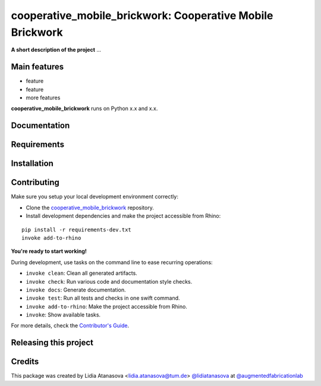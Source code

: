 ============================================================
cooperative_mobile_brickwork: Cooperative Mobile Brickwork
============================================================

.. start-badges

.. image:: https://img.shields.io/badge/License-MIT-blue.svg
    :target: https://github.com/augmentedfabricationlab/cooperative_mobile_brickwork/blob/master/LICENSE
    :alt: License MIT

.. image:: https://travis-ci.org/augmentedfabricationlab/cooperative_mobile_brickwork.svg?branch=master
    :target: https://travis-ci.org/augmentedfabricationlab/cooperative_mobile_brickwork
    :alt: Travis CI

.. end-badges

.. Write project description

**A short description of the project** ...


Main features
-------------

* feature
* feature
* more features

**cooperative_mobile_brickwork** runs on Python x.x and x.x.


Documentation
-------------

.. Explain how to access documentation: API, examples, etc.

..
.. optional sections:

Requirements
------------

.. Write requirements instructions here


Installation
------------

.. Write installation instructions here


Contributing
------------

Make sure you setup your local development environment correctly:

* Clone the `cooperative_mobile_brickwork <https://github.com/augmentedfabricationlab/cooperative_mobile_brickwork>`_ repository.
* Install development dependencies and make the project accessible from Rhino:

::

    pip install -r requirements-dev.txt
    invoke add-to-rhino

**You're ready to start working!**

During development, use tasks on the
command line to ease recurring operations:

* ``invoke clean``: Clean all generated artifacts.
* ``invoke check``: Run various code and documentation style checks.
* ``invoke docs``: Generate documentation.
* ``invoke test``: Run all tests and checks in one swift command.
* ``invoke add-to-rhino``: Make the project accessible from Rhino.
* ``invoke``: Show available tasks.

For more details, check the `Contributor's Guide <CONTRIBUTING.rst>`_.


Releasing this project
----------------------

.. Write releasing instructions here


.. end of optional sections
..

Credits
-------------

This package was created by Lidia Atanasova <lidia.atanasova@tum.de> `@lidiatanasova <https://github.com/lidiatanasova>`_ at `@augmentedfabricationlab <https://github.com/augmentedfabricationlab>`_
